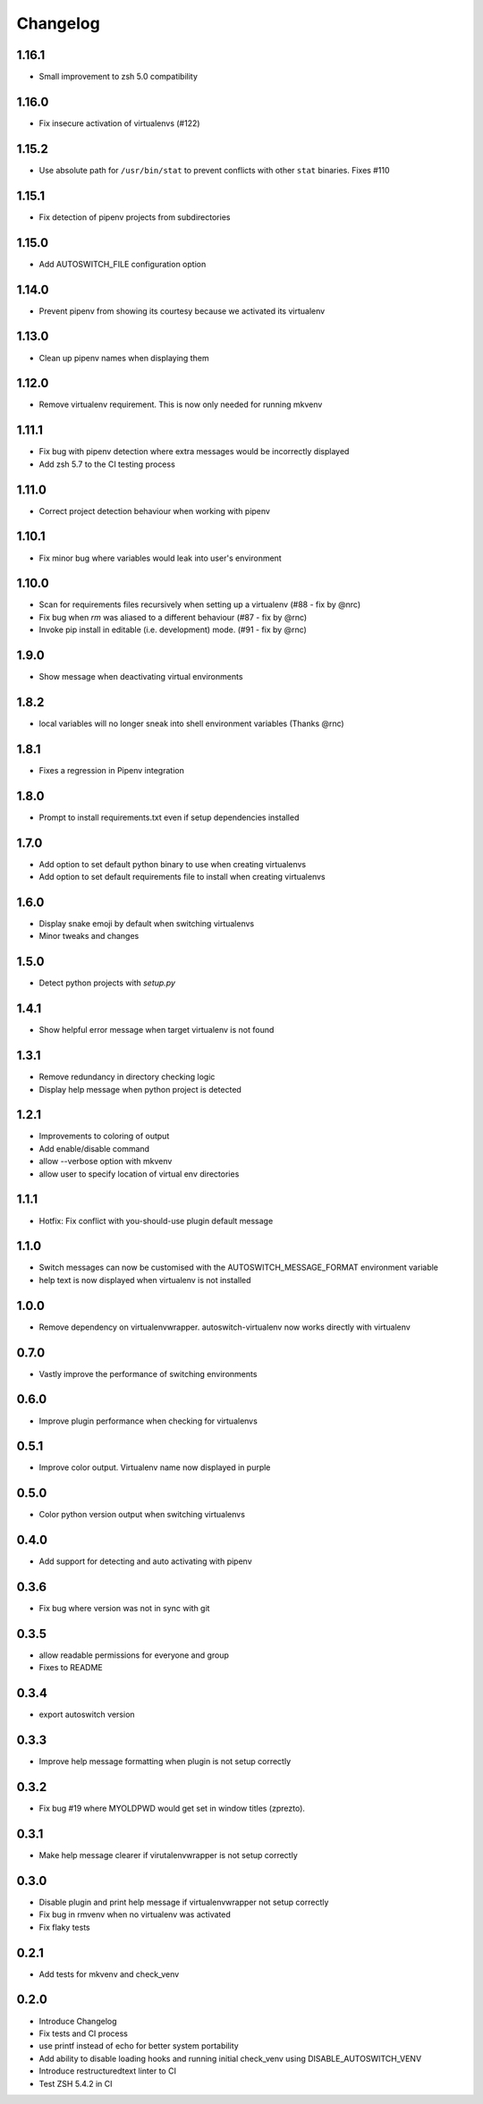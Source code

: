Changelog
=========

1.16.1
------
* Small improvement to zsh 5.0 compatibility

1.16.0
------
* Fix insecure activation of virtualenvs (#122)

1.15.2
------
* Use absolute path for ``/usr/bin/stat`` to prevent conflicts with other ``stat`` binaries. Fixes #110

1.15.1
------
* Fix detection of pipenv projects from subdirectories

1.15.0
------
* Add AUTOSWITCH_FILE configuration option

1.14.0
------
* Prevent pipenv from showing its courtesy because we activated its virtualenv

1.13.0
------
* Clean up pipenv names when displaying them

1.12.0
------
* Remove virtualenv requirement. This is now only needed for running mkvenv

1.11.1
------
* Fix bug with pipenv detection where extra messages would be incorrectly displayed
* Add zsh 5.7 to the CI testing process

1.11.0
------
* Correct project detection behaviour when working with pipenv

1.10.1
------
* Fix minor bug where variables would leak into user's environment

1.10.0
------
* Scan for requirements files recursively when setting up a virtualenv (#88 - fix by @nrc)
* Fix bug when `rm` was aliased to a different behaviour (#87 - fix by @rnc)
* Invoke pip install in editable (i.e. development) mode. (#91 - fix by @rnc)

1.9.0
-----
* Show message when deactivating virtual environments

1.8.2
-----
* local variables will no longer sneak into shell environment variables (Thanks @rnc)

1.8.1
-----
* Fixes a regression in Pipenv integration

1.8.0
-----
* Prompt to install requirements.txt even if setup dependencies installed

1.7.0
-----
* Add option to set default python binary to use when creating virtualenvs
* Add option to set default requirements file to install when creating virtualenvs

1.6.0
-----
* Display snake emoji by default when switching virtualenvs
* Minor tweaks and changes

1.5.0
-----
* Detect python projects with `setup.py`


1.4.1
-----
* Show helpful error message when target virtualenv is not found


1.3.1
-----
* Remove redundancy in directory checking logic
* Display help message when python project is detected

1.2.1
-----
* Improvements to coloring of output
* Add enable/disable command
* allow --verbose option with mkvenv
* allow user to specify location of virtual env directories


1.1.1
-----
* Hotfix: Fix conflict with you-should-use plugin default message

1.1.0
-----
* Switch messages can now be customised with the AUTOSWITCH_MESSAGE_FORMAT environment variable
* help text is now displayed when virtualenv is not installed

1.0.0
-----
* Remove dependency on virtualenvwrapper. autoswitch-virtualenv now works directly with virtualenv

0.7.0
-----
* Vastly improve the performance of switching environments

0.6.0
-----
* Improve plugin performance when checking for virtualenvs

0.5.1
-----
* Improve color output. Virtualenv name now displayed in purple


0.5.0
-----
* Color python version output when switching virtualenvs

0.4.0
-----
* Add support for detecting and auto activating with pipenv

0.3.6
-----
* Fix bug where version was not in sync with git

0.3.5
-----
* allow readable permissions for everyone and group
* Fixes to README

0.3.4
-----
* export autoswitch version

0.3.3
-----
* Improve help message formatting when plugin is not setup correctly

0.3.2
-----
* Fix bug #19 where MYOLDPWD would get set in window titles (zprezto).

0.3.1
-----
* Make help message clearer if virutalenvwrapper is not setup correctly

0.3.0
-----
* Disable plugin and print help message if virtualenvwrapper not setup correctly
* Fix bug in rmvenv when no virtualenv was activated
* Fix flaky tests

0.2.1
-----
* Add tests for mkvenv and check_venv


0.2.0
-----
* Introduce Changelog
* Fix tests and CI process
* use printf instead of echo for better system portability
* Add ability to disable loading hooks and running initial check_venv using DISABLE_AUTOSWITCH_VENV
* Introduce restructuredtext linter to CI
* Test ZSH 5.4.2 in CI

